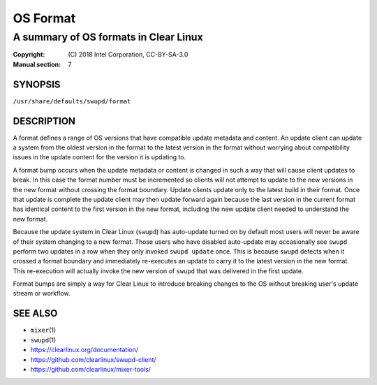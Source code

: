 =========
OS Format
=========

--------------------------------------
A summary of OS formats in Clear Linux
--------------------------------------

:Copyright: \(C) 2018 Intel Corporation, CC-BY-SA-3.0
:Manual section: 7


SYNOPSIS
========

``/usr/share/defaults/swupd/format``

DESCRIPTION
===========

A format defines a range of OS versions that have compatible update metadata and
content. An update client can update a system from the oldest version in the
format to the latest version in the format without worrying about compatibility
issues in the update content for the version it is updating to.

A format bump occurs when the update metadata or content is changed in such a
way that will cause client updates to break. In this case the format number must
be incremented so clients will not attempt to update to the new versions in the
new format without crossing the format boundary. Update clients update only to
the latest build in their format. Once that update is complete the update client
may then update forward again because the last version in the current format has
identical content to the first version in the new format, including the new
update client needed to understand the new format.

Because the update system in Clear Linux (``swupd``) has auto-update turned on
by default most users will never be aware of their system changing to a new
format. Those users who have disabled auto-update may occasionally see ``swupd``
perform two updates in a row when they only invoked ``swupd update`` once. This
is because ``swupd`` detects when it crossed a format boundary and immediately
re-executes an update to carry it to the latest version in the new format. This
re-execution will actually invoke the new version of ``swupd`` that was
delivered in the first update.

Format bumps are simply a way for Clear Linux to introduce breaking changes to
the OS without breaking user's update stream or workflow.


SEE ALSO
========

* ``mixer``\(1)
* ``swupd``\(1)
* https://clearlinux.org/documentation/
* https://github.com/clearlinux/swupd-client/
* https://github.com/clearlinux/mixer-tools/
